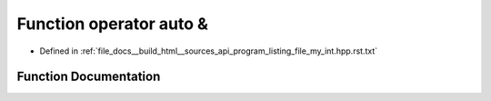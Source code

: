 .. _exhale_function_program__listing__file__my__int_8hpp_8rst_8txt_1ad3e163bcbf32bffc9f8f8caa7dc21291:

Function operator auto &
========================

- Defined in :ref:`file_docs__build_html__sources_api_program_listing_file_my_int.hpp.rst.txt`


Function Documentation
----------------------


.. doxygenfunction:: operator auto &()
